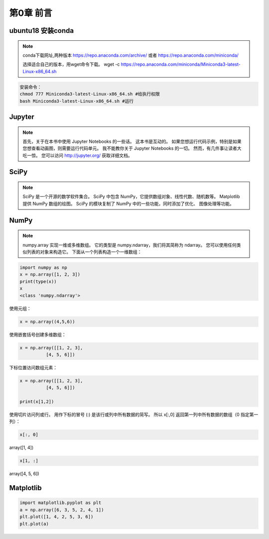 .. highlight:: python

.. default-domain:: cpp


============
第0章 前言
============

ubuntu18 安装conda
------------------

.. NOTE::

    conda下载网址,两种版本
    https://repo.anaconda.com/archive/
    或者
    https://repo.anaconda.com/miniconda/

    选择适合自己的版本，用wget命令下载。
    wget -c https://repo.anaconda.com/miniconda/Miniconda3-latest-Linux-x86_64.sh


.. code-block:: bash

    安装命令：
    chmod 777 Miniconda3-latest-Linux-x86_64.sh #给执行权限
    bash Miniconda3-latest-Linux-x86_64.sh #运行


Jupyter
-------

.. NOTE::

    首先，关于在本书中使用 Jupyter Notebooks 的一些话。 这本书是互动的。 
    如果您想运行代码示例，特别是如果您想查看动画图，则需要运行代码单元。 
    我不能教你关于 Jupyter Notebooks 的一切。 然而，有几件事让读者大吃一惊。
    您可以访问 http://jupyter.org/ 获取详细文档。

SciPy
-----

.. NOTE::

    SciPy 是一个开源的数学软件集合。 SciPy 中包含 NumPy，它提供数组对象、线性代数、随机数等。
    Matplotlib 提供 NumPy 数组的绘图。 SciPy 的模块复制了 NumPy 中的一些功能，同时添加了优化、
    图像处理等功能。

NumPy
-----

.. NOTE::

    numpy.array 实现一维或多维数组。 它的类型是 numpy.ndarray，我们将其简称为 ndarray。
    您可以使用任何类似列表的对象来构造它。 下面从一个列表构造一个一维数组：

.. code-block:: python

    import numpy as np
    x = np.array([1, 2, 3])
    print(type(x))
    x
    <class 'numpy.ndarray'> 

 

使用元组：

.. code-block:: python

    x = np.array((4,5,6))

使用嵌套括号创建多维数组：

.. code-block:: python

    x = np.array([[1, 2, 3],
              [4, 5, 6]])

下标位置访问数组元素：

.. code-block:: python

    x = np.array([[1, 2, 3],
              [4, 5, 6]])

    print(x[1,2])

使用切片访问列或行。 用作下标的冒号 (:) 是该行或列中所有数据的简写。 
所以 x[:,0] 返回第一列中所有数据的数组（0 指定第一列）：

.. code-block:: python

    x[:, 0]

array([1, 4])

.. code-block:: python

    x[1, :]

array([4, 5, 6])

Matplotlib
----------

.. code:: python

    import matplotlib.pyplot as plt
    a = np.array([6, 3, 5, 2, 4, 1])
    plt.plot([1, 4, 2, 5, 3, 6])
    plt.plot(a)


.. figure:: ./matplotlib_1.png